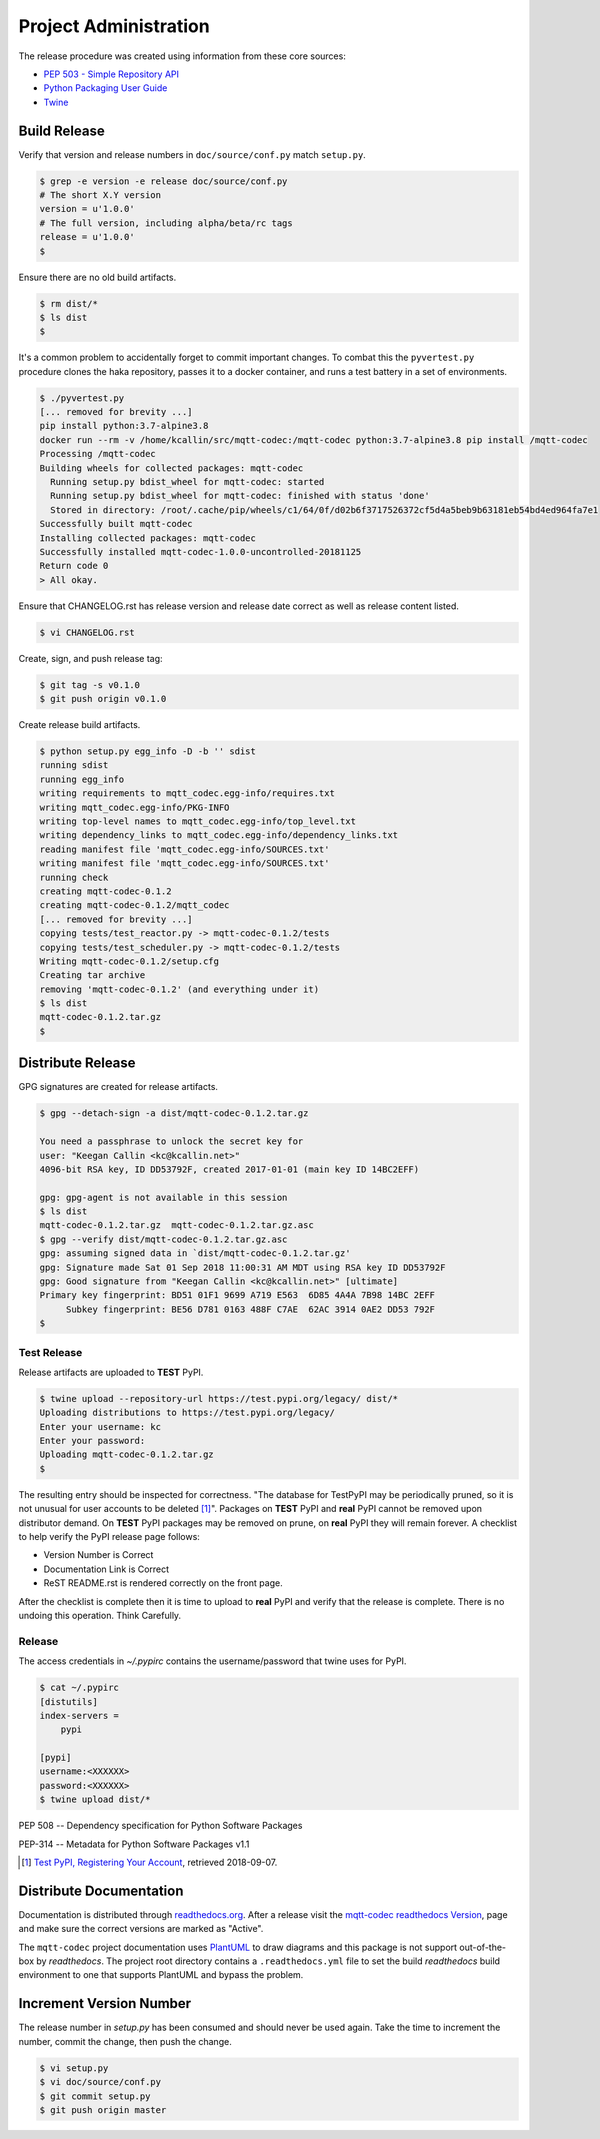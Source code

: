 =======================
Project Administration
=======================

The release procedure was created using information from these core sources:

* `PEP 503 - Simple Repository API <https://www.python.org/dev/peps/pep-0503/>`_
* `Python Packaging User Guide <https://packaging.python.org/>`_
* `Twine <https://pypi.org/project/twine/>`_


Build Release
==============

Verify that version and release numbers in ``doc/source/conf.py`` match
``setup.py``.

.. code-block:: bash

    $ grep -e version -e release doc/source/conf.py
    # The short X.Y version
    version = u'1.0.0'
    # The full version, including alpha/beta/rc tags
    release = u'1.0.0'
    $

Ensure there are no old build artifacts.

.. code-block:: bash

    $ rm dist/*
    $ ls dist
    $

It's a common problem to accidentally forget to commit important
changes.  To combat this the ``pyvertest.py`` procedure clones the haka
repository, passes it to a docker container, and runs a test battery in
a set of environments.


.. code-block:: none

    $ ./pyvertest.py
    [... removed for brevity ...]
    pip install python:3.7-alpine3.8
    docker run --rm -v /home/kcallin/src/mqtt-codec:/mqtt-codec python:3.7-alpine3.8 pip install /mqtt-codec
    Processing /mqtt-codec
    Building wheels for collected packages: mqtt-codec
      Running setup.py bdist_wheel for mqtt-codec: started
      Running setup.py bdist_wheel for mqtt-codec: finished with status 'done'
      Stored in directory: /root/.cache/pip/wheels/c1/64/0f/d02b6f3717526372cf5d4a5beb9b63181eb54bd4ed964fa7e1
    Successfully built mqtt-codec
    Installing collected packages: mqtt-codec
    Successfully installed mqtt-codec-1.0.0-uncontrolled-20181125
    Return code 0
    > All okay.

Ensure that CHANGELOG.rst has release version and release date correct
as well as release content listed.

.. code-block:: bash

    $ vi CHANGELOG.rst


Create, sign, and push release tag:

.. code-block:: bash

    $ git tag -s v0.1.0
    $ git push origin v0.1.0

Create release build artifacts.

.. code-block:: none

    $ python setup.py egg_info -D -b '' sdist
    running sdist
    running egg_info
    writing requirements to mqtt_codec.egg-info/requires.txt
    writing mqtt_codec.egg-info/PKG-INFO
    writing top-level names to mqtt_codec.egg-info/top_level.txt
    writing dependency_links to mqtt_codec.egg-info/dependency_links.txt
    reading manifest file 'mqtt_codec.egg-info/SOURCES.txt'
    writing manifest file 'mqtt_codec.egg-info/SOURCES.txt'
    running check
    creating mqtt-codec-0.1.2
    creating mqtt-codec-0.1.2/mqtt_codec
    [... removed for brevity ...]
    copying tests/test_reactor.py -> mqtt-codec-0.1.2/tests
    copying tests/test_scheduler.py -> mqtt-codec-0.1.2/tests
    Writing mqtt-codec-0.1.2/setup.cfg
    Creating tar archive
    removing 'mqtt-codec-0.1.2' (and everything under it)
    $ ls dist
    mqtt-codec-0.1.2.tar.gz
    $

Distribute Release
=====================

GPG signatures are created for release artifacts.

.. code-block:: none

    $ gpg --detach-sign -a dist/mqtt-codec-0.1.2.tar.gz

    You need a passphrase to unlock the secret key for
    user: "Keegan Callin <kc@kcallin.net>"
    4096-bit RSA key, ID DD53792F, created 2017-01-01 (main key ID 14BC2EFF)

    gpg: gpg-agent is not available in this session
    $ ls dist
    mqtt-codec-0.1.2.tar.gz  mqtt-codec-0.1.2.tar.gz.asc
    $ gpg --verify dist/mqtt-codec-0.1.2.tar.gz.asc
    gpg: assuming signed data in `dist/mqtt-codec-0.1.2.tar.gz'
    gpg: Signature made Sat 01 Sep 2018 11:00:31 AM MDT using RSA key ID DD53792F
    gpg: Good signature from "Keegan Callin <kc@kcallin.net>" [ultimate]
    Primary key fingerprint: BD51 01F1 9699 A719 E563  6D85 4A4A 7B98 14BC 2EFF
         Subkey fingerprint: BE56 D781 0163 488F C7AE  62AC 3914 0AE2 DD53 792F
    $


Test Release
-------------

Release artifacts are uploaded to **TEST** PyPI.

.. code-block:: none

    $ twine upload --repository-url https://test.pypi.org/legacy/ dist/*
    Uploading distributions to https://test.pypi.org/legacy/
    Enter your username: kc
    Enter your password:
    Uploading mqtt-codec-0.1.2.tar.gz
    $


The resulting entry should be inspected for correctness.  "The database
for TestPyPI may be periodically pruned, so it is not unusual for user
accounts to be deleted [#]_".  Packages on **TEST** PyPI and **real**
PyPI cannot be removed upon distributor demand.  On **TEST** PyPI
packages may be removed on prune, on **real** PyPI they will remain
forever.  A checklist to help verify the PyPI release page follows:

* Version Number is Correct
* Documentation Link is Correct
* ReST README.rst is rendered correctly on the front page.


After the checklist is complete then it is time to upload to **real**
PyPI and verify that the release is complete.  There is no undoing
this operation.  Think Carefully.

Release
--------

The access credentials in `~/.pypirc` contains the username/password
that twine uses for PyPI.

.. code-block:: none

    $ cat ~/.pypirc
    [distutils]
    index-servers =
        pypi

    [pypi]
    username:<XXXXXX>
    password:<XXXXXX>
    $ twine upload dist/*

PEP 508 -- Dependency specification for Python Software Packages

PEP-314 -- Metadata for Python Software Packages v1.1

.. [#] `Test PyPI, Registering Your Account <https://packaging.python.org/guides/using-testpypi/#registering-your-account>`_,
       retrieved 2018-09-07.


Distribute Documentation
===========================

Documentation is distributed through
`readthedocs.org <https://mqtt-codec.readthedocs.io/en/latest>`_.  After
a release visit the
`mqtt-codec readthedocs Version <https://readthedocs.org/projects/mqtt-codec/versions/>`_,
page and make sure the correct versions are marked as "Active".

The ``mqtt-codec`` project documentation uses
`PlantUML <https://pypi.org/project/plantuml/>`_ to draw diagrams and
this package is not support out-of-the-box by `readthedocs`.  The
project root directory contains a ``.readthedocs.yml`` file to set the
build `readthedocs` build environment to one that supports PlantUML and
bypass the problem.

Increment Version Number
=========================

The release number in `setup.py` has been consumed and should never be
used again.  Take the time to increment the number, commit the change,
then push the change.

.. code-block:: none

    $ vi setup.py
    $ vi doc/source/conf.py
    $ git commit setup.py
    $ git push origin master
